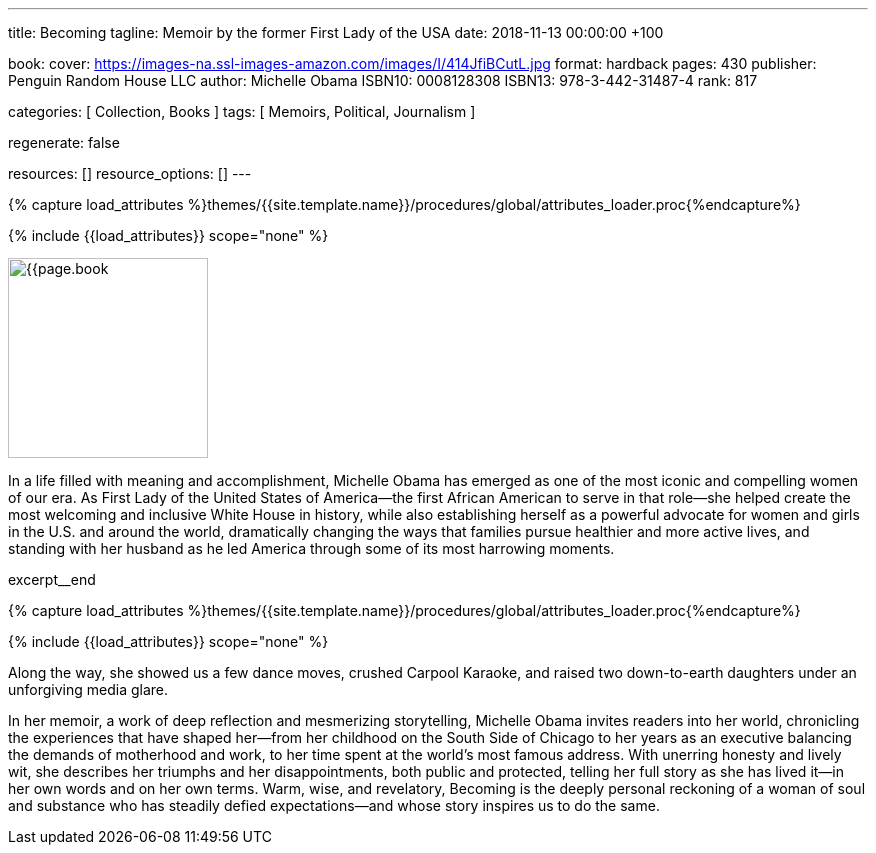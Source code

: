 ---
title:                                  Becoming
tagline:                                Memoir by the former First Lady of the USA
date:                                   2018-11-13 00:00:00 +100

book:
  cover:                                https://images-na.ssl-images-amazon.com/images/I/414JfiBCutL.jpg
  format:                               hardback
  pages:                                430
  publisher:                            Penguin Random House LLC
  author:                               Michelle Obama
  ISBN10:                               0008128308
  ISBN13:                               978-3-442-31487-4
  rank:                                 817

categories:                             [ Collection, Books ]
tags:                                   [ Memoirs, Political, Journalism ]

regenerate:                             false

resources:                              []
resource_options:                       []
---

// Collection Initializer (posts|collections)
// =============================================================================
// Enable the Liquid Preprocessor
:page-liquid:

// Set (local) page attributes here
// -----------------------------------------------------------------------------
// :page--attr:                         <attr-value>

//  Load Liquid procedures
// -----------------------------------------------------------------------------
{% capture load_attributes %}themes/{{site.template.name}}/procedures/global/attributes_loader.proc{%endcapture%}

// Load page attributes
// -----------------------------------------------------------------------------
{% include {{load_attributes}} scope="none" %}

// Place an excerpt at the most top position
// -----------------------------------------------------------------------------
image:{{page.book.cover}}[width=200, role="mr-4 float-left"]

In a life filled with meaning and accomplishment, Michelle Obama has emerged
as one of the most iconic and compelling women of our era. As First Lady of
the United States of America—the first African American to serve in that
role—she helped create the most welcoming and inclusive White House in history,
while also establishing herself as a powerful advocate for women and girls
in the U.S. and around the world, dramatically changing the ways that families
pursue healthier and more active lives, and standing with her husband as he
led America through some of its most harrowing moments.

excerpt__end

//  Load Liquid procedures
// -----------------------------------------------------------------------------
{% capture load_attributes %}themes/{{site.template.name}}/procedures/global/attributes_loader.proc{%endcapture%}

// Load page attributes
// -----------------------------------------------------------------------------
{% include {{load_attributes}} scope="none" %}


// Page content
// ~~~~~~~~~~~~~~~~~~~~~~~~~~~~~~~~~~~~~~~~~~~~~~~~~~~~~~~~~~~~~~~~~~~~~~~~~~~~~

// Include sub-documents
// -----------------------------------------------------------------------------

[[readmore]]
Along the way, she showed us a few dance moves, crushed Carpool Karaoke, and
raised two down-to-earth daughters under an unforgiving media glare.

In her memoir, a work of deep reflection and mesmerizing storytelling,
Michelle Obama invites readers into her world, chronicling the experiences
that have shaped her—from her childhood on the South Side of Chicago to
her years as an executive balancing the demands of motherhood and work,
to her time spent at the world’s most famous address. With unerring honesty
and lively wit, she describes her triumphs and her disappointments, both
public and protected, telling her full story as she has lived it—in her own
words and on her own terms. Warm, wise, and revelatory, Becoming is the
deeply personal reckoning of a woman of soul and substance who has steadily
defied expectations—and whose story inspires us to do the same.
